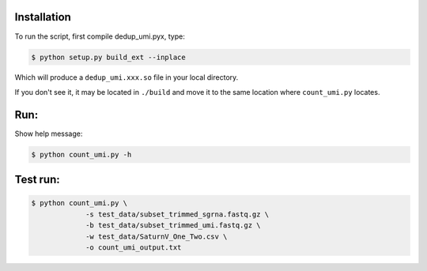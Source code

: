 Installation
------------

To run the script, first compile dedup_umi.pyx, type:

.. code:: bash

   $ python setup.py build_ext --inplace

Which will produce a ``dedup_umi.xxx.so`` file in your local directory.

If you don't see it, it may be located in ``./build`` and move it to the
same location where ``count_umi.py`` locates.


Run:
------------

Show help message:

.. code:: bash

   $ python count_umi.py -h

Test run:
------------

.. code:: bash

   $ python count_umi.py \
		-s test_data/subset_trimmed_sgrna.fastq.gz \
		-b test_data/subset_trimmed_umi.fastq.gz \
    		-w test_data/SaturnV_One_Two.csv \
		-o count_umi_output.txt
